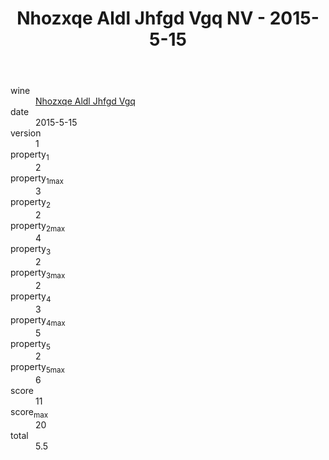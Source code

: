 :PROPERTIES:
:ID:                     9fc5f480-3338-43df-a077-5ebad54808ea
:END:
#+TITLE: Nhozxqe Aldl Jhfgd Vgq NV - 2015-5-15

- wine :: [[id:37372dc5-169d-4b6b-823b-c70fd2e6710d][Nhozxqe Aldl Jhfgd Vgq]]
- date :: 2015-5-15
- version :: 1
- property_1 :: 2
- property_1_max :: 3
- property_2 :: 2
- property_2_max :: 4
- property_3 :: 2
- property_3_max :: 2
- property_4 :: 3
- property_4_max :: 5
- property_5 :: 2
- property_5_max :: 6
- score :: 11
- score_max :: 20
- total :: 5.5



